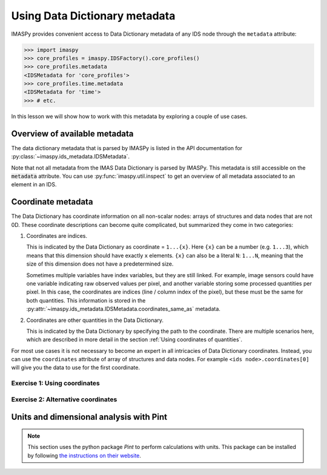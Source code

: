 .. _`Using metadata`:

Using Data Dictionary metadata
==============================

IMASPy provides convenient access to Data Dictionary metadata of any IDS node through
the ``metadata`` attribute:

.. code-block:: python

    >>> import imaspy
    >>> core_profiles = imaspy.IDSFactory().core_profiles()
    >>> core_profiles.metadata
    <IDSMetadata for 'core_profiles'>
    >>> core_profiles.time.metadata
    <IDSMetadata for 'time'>
    >>> # etc.

In this lesson we will show how to work with this metadata by exploring a couple of use
cases.


Overview of available metadata
------------------------------

The data dictionary metadata that is parsed by IMASPy is listed in the API
documentation for :py:class:`~imaspy.ids_metadata.IDSMetadata`.

Note that not all metadata from the IMAS Data Dictionary is parsed by IMASPy.
This metadata is still accessible on the :code:`metadata` attribute. You can use
:py:func:`imaspy.util.inspect` to get an overview of all metadata associated to an
element in an IDS.

.. code-block:: python
    :caption: Example showing all metadata for some ``core_profiles`` elements.

    >>> import imaspy
    >>> core_profiles = imaspy.IDSFactory().core_profiles()
    >>> imaspy.util.inspect(core_profiles.metadata)
    ╭---- <class 'imaspy.ids_metadata.IDSMetadata'> -----╮
    │ Container for IDS Metadata                         │
    │                                                    │
    │ ╭------------------------------------------------╮ │
    │ │ <IDSMetadata for 'core_profiles'>              │ │
    │ ╰------------------------------------------------╯ │
    │                                                    │
    │   alternative_coordinates = ()                     │
    │               coordinates = ()                     │
    │       coordinates_same_as = ()                     │
    │                 data_type = None                   │
    │             documentation = 'Core plasma profiles' │
    │     lifecycle_last_change = '3.39.0'               │
    │          lifecycle_status = 'active'               │
    │         lifecycle_version = '3.1.0'                │
    │                  maxoccur = 15                     │
    │                      name = 'core_profiles'        │
    │                      ndim = 0                      │
    │                      path = IDSPath('')            │
    │                  path_doc = ''                     │
    │               path_string = ''                     │
    │ specific_validation_rules = 'yes'                  │
    │              timebasepath = ''                     │
    │                      type = <IDSType.NONE: None>   │
    │                     units = ''                     │
    ╰----------------------------------------------------╯
    >>> imaspy.util.inspect(core_profiles.time.metadata)
    ╭------ <class 'imaspy.ids_metadata.IDSMetadata'> -------╮
    │ Container for IDS Metadata                             │
    │                                                        │
    │ ╭----------------------------------------------------╮ │
    │ │ <IDSMetadata for 'time'>                           │ │
    │ ╰----------------------------------------------------╯ │
    │                                                        │
    │ alternative_coordinates = ()                           │
    │             coordinate1 = IDSCoordinate('1...N')       │
    │             coordinates = (IDSCoordinate('1...N'),)    │
    │     coordinates_same_as = (IDSCoordinate(''),)         │
    │               data_type = <IDSDataType.FLT: 'FLT'>     │
    │           documentation = 'Generic time'               │
    │                maxoccur = None                         │
    │                    name = 'time'                       │
    │                    ndim = 1                            │
    │                    path = IDSPath('time')              │
    │                path_doc = 'time(:)'                    │
    │             path_string = 'time'                       │
    │            timebasepath = 'time'                       │
    │                    type = <IDSType.DYNAMIC: 'dynamic'> │
    │                   units = 's'                          │
    ╰--------------------------------------------------------╯


Coordinate metadata
-------------------

The Data Dictionary has coordinate information on all non-scalar nodes: arrays of
structures and data nodes that are not 0D. These coordinate descriptions can become
quite complicated, but summarized they come in two categories:

1.  Coordinates are indices.

    This is indicated by the Data Dictionary as coordinate = ``1...{x}``. Here ``{x}``
    can be a number (e.g. ``1...3``), which means that this dimension should have
    exactly ``x`` elements. ``{x}`` can also be a literal ``N``: ``1...N``, meaning that
    the size of this dimension does not have a predetermined size.

    Sometimes multiple variables have index variables, but they are still
    linked. For example, image sensors could have one variable indicating raw observed
    values per pixel, and another variable storing some processed quantities per pixel.
    In this case, the coordinates are indices (line / column index of the pixel), but
    these must be the same for both quantities. This information is stored in the
    :py:attr:`~imaspy.ids_metadata.IDSMetadata.coordinates_same_as` metadata.

2.  Coordinates are other quantities in the Data Dictionary.

    This is indicated by the Data Dictionary by specifying the path to the coordinate.
    There are multiple scenarios here, which are described in more detail in the section
    :ref:`Using coordinates of quantities`.

For most use cases it is not necessary to become an expert in all
intricacies of Data Dictionary coordinates. Instead, you can use the ``coordinates``
attribute of array of structures and data nodes. For example ``<ids
node>.coordinates[0]`` will give you the data to use for the first coordinate.


Exercise 1: Using coordinates
'''''''''''''''''''''''''''''

.. md-tab-set::

    .. md-tab-item:: Exercise

        1.  Load the training data for the ``core_profiles`` IDS. You can refresh how to
            do this in the following section of the basic training material: :ref:`Open
            an IMAS database entry`.

            a.  Print the coordinate of ``profiles_1d[0].electrons.temperature``. This
                is a 1D array, so there is only one coordinate. It can be accessed with
                ``<node>.coordinates[0]``. Do you recognize the coordinate?
            b.  Print the coordinate of the ``profiles_1d`` array of structures. What
                do you notice?
            c.  Change the time mode of the IDS from homogeneous time to heterogeneous
                time. You do this by setting ``ids_properties.homogeneous_time = 0``.
                Print the coordinate of the ``profiles_1d`` array of structure again.
                What has changed?

        2.  Load the training data for the ``equilibrium`` IDS.

            a.  What is the coordinate of ``time_slice[]/profiles_2d[]``?
            b.  What are the coordinates of ``time_slice[]/profiles_2d[]/b_field_r``?

    .. md-tab-item:: Solution

        .. literalinclude:: imaspy_snippets/coordinates.py


Exercise 2: Alternative coordinates
'''''''''''''''''''''''''''''''''''

.. md-tab-set::

    .. md-tab-item:: Exercise

        1.  Create an empty ``distributions`` IDS.
        2.  Use the ``metadata`` attribute to find the coordinates of
            ``distribution[]/profiles_2d[]/density``. What do you notice?
        3.  Retrieve the coordinate values through the ``coordinates`` attribute. What
            do you notice?
        4.  You can still use the metadata to go to the coordinate node options:

            a.  Use the :py:attr:`~imaspy.ids_coordinates.IDSCoordinate.references`
                attribute of the :py:class:`~imaspy.ids_coordinates.IDSCoordinate`
                objects in the ``metadata`` to get the paths to each of the coordinate
                options. This will give you the :py:class:`~imaspy.ids_path.IDSPath`
                objects for each coordinate option.
            b.  Then, use :py:meth:`IDSPath.goto <imaspy.ids_path.IDSPath.goto>` to go
                to the corresponding IDS node.

    .. md-tab-item:: Solution

        .. literalinclude:: imaspy_snippets/alternative_coordinates.py


Units and dimensional analysis with Pint
----------------------------------------

.. note::

    This section uses the python package `Pint` to perform calculations with units. This
    package can be installed by following `the instructions on their website
    <https://pint.readthedocs.io/en/stable/getting/index.html>`_.

.. TODO::
    Need an example use case to do the following steps on:

    1.  Use training data (if possible), or create a small batch of test data
    2.  Use ``metadata.units`` to create Pint Quantities
    3.  Perform a calculation with the Quantities
    4.  Check if units of derived quantity matches with the units expected by DD
    5.  Convert quantity to correct units and store in IDS
